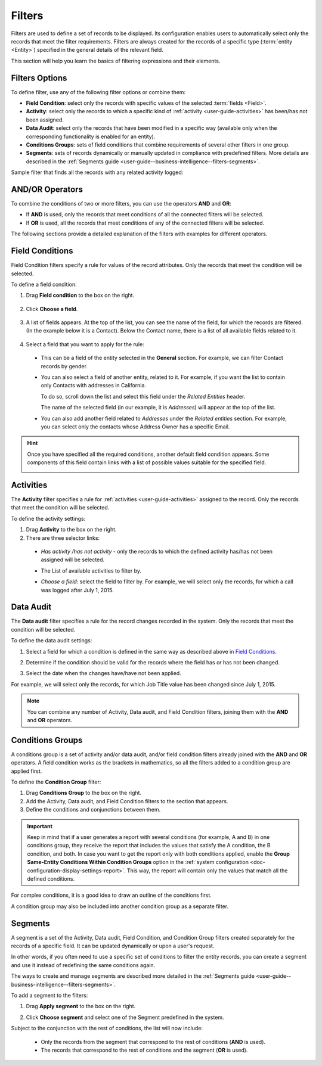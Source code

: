 .. _user-guide--business-intelligence--filters-management:
.. _user-guide-getting-started-filters:
.. _user-guide-filters-management:

Filters
=======

Filters are used to define a set of records to be displayed. Its configuration enables users to automatically select only the records that meet the filter requirements.
Filters are always created for the records of a specific type (:term:`entity <Entity>`) specified in the general details of the relevant field.

This section will help you learn the basics of filtering expressions and their elements.

Filters Options
---------------

To define filter, use any of the following filter options or combine them:

- **Field Condition**: select only the records with specific values of the selected :term:`fields <Field>`.
- **Activity**: select only the records to which a specific kind of :ref:`activity <user-guide-activities>` has been/has not been assigned.
- **Data Audit**: select only the records that have been modified in a specific way (available only when the corresponding functionality is enabled for an entity).
- **Conditions Groups**: sets of field conditions that combine requirements of several other filters in one group.
- **Segments**: sets of records dynamically or manually updated in compliance with predefined filters. More details are described in the :ref:`Segments guide <user-guide--business-intelligence--filters-segments>`.

Sample filter that finds all the records with any related activity logged:

.. image:: /user_doc/img/reports/filters_1.1.png

AND/OR Operators
----------------

To combine the conditions of two or more filters, you can use the operators **AND** and **OR**:

- If **AND** is used, only the records that meet conditions of all the connected filters will be selected.
- If **OR** is used, all the records that meet conditions of any of the connected filters will be selected.

The following sections provide a detailed explanation of the filters with examples for different operators.

.. image:: /user_doc/img/reports/filters_1.png

.. _user-guide--business-intelligence--filters-field-conditions:

Field Conditions
----------------

Field Condition filters specify a rule for values of the record attributes. Only the records that meet the condition will be selected.

To define a field condition:

1. Drag **Field condition** to the box on the right.

  .. image:: /user_doc/img/reports/filters_2.png

2. Click **Choose a field**.

  .. image:: /user_doc/img/reports/filters_3.png

3. A list of fields appears. At the top of the list, you can see the name of the field, for which the records are filtered. (In the example below it is a Contact). Below the Contact name, there is a list of all available fields related to it.

  .. image:: /user_doc/img/reports/filters_4.png

4. Select a field that you want to apply for the rule:

  - This can be a field of the entity selected in the **General** section. For example, we can filter Contact records by gender.

  .. image:: /user_doc/img/reports/filters_5.png

  - You can also select a field of another entity, related to it. For example, if you want the list to contain only Contacts with addresses in California.

    To do so, scroll down the list and select this field under the *Related Entities* header.

    .. image:: /user_doc/img/reports/filters_6.png

    The name of the selected field (in our example, it is *Addresses*) will appear at the top of the list.

    .. image:: /user_doc/img/reports/filters_7.png

  - You can also add another field related to *Addresses* under the *Related entities* section. For example, you can select only the contacts whose Address Owner has a specific Email.

    .. image:: /user_doc/img/reports/filters_8.png

.. hint::

    Once you have specified all the required conditions, another default field condition appears. Some components of this field contain links with a list of possible values suitable for the specified field.

    .. image:: /user_doc/img/reports/filters_9.png

.. _user-guide--business-intelligence--filters-activity:

Activities
----------

The **Activity** filter specifies a rule for :ref:`activities <user-guide-activities>` assigned to the record. Only the records that meet the condition will be selected.

To define the activity settings:

1. Drag **Activity** to the box on the right.
2. There are three selector links:

  - *Has activity /has not activity* - only the records to which the defined activity has/has not been assigned will be selected.

    .. image:: /user_doc/img/reports/filters_10.png

  - The List of available activities to filter by.

    .. image:: /user_doc/img/reports/filters_11.png

  - *Choose a field*: select the field to filter by. For example, we will select only the records, for which a call was logged after July 1, 2015.

.. image:: /user_doc/img/reports/filters_12.png

.. _user-guide--business-intelligence--filters-data-audit:

Data Audit
----------

The **Data audit** filter specifies a rule for the record changes recorded in the system. Only the records that meet the condition will be selected.

To define the data audit settings:

1. Select a field for which a condition is defined in the same way as described above in `Field Conditions`_.
2. Determine if the condition should be valid for the records where the field has or has not been changed.

   .. image:: /user_doc/img/reports/filters_13.png

3. Select the date when the changes have/have not been applied.

For example, we will select only the records, for which Job Title value has been changed since July 1, 2015.

.. image:: /user_doc/img/reports/filters_14.png

.. note::

    You can combine any number of Activity, Data audit, and Field Condition filters, joining them with the **AND** and **OR** operators.

.. _user-guide--business-intelligence--filters-condition-groups:

Conditions Groups
-----------------

A conditions group is a set of activity and/or data audit, and/or field condition filters already joined with the **AND** and **OR** operators. A field condition works as the brackets in mathematics, so all the filters added to a condition group are applied first.

To define the **Condition Group** filter:

1. Drag **Conditions Group** to the box on the right.
2. Add the Activity, Data audit, and Field Condition filters to the section that appears.
3. Define the conditions and conjunctions between them.

.. important:: Keep in mind that if a user generates a report with several conditions (for example, A and B) in one conditions group, they receive the report that includes the values that satisfy the A condition, the B condition, and both. In case you want to get the report only with both conditions applied, enable the **Group Same-Entity Conditions Within Condition Groups** option in the :ref:`system configuration <doc-configuration-display-settings-report>`. This way, the report will contain only the values that match all the defined conditions.

For complex conditions, it is a good idea to draw an outline of the conditions first.

A condition group may also be included into another condition group as a separate filter.

.. _user-guide-filters-segments:

Segments
--------

A segment is a set of the Activity, Data audit, Field Condition, and Condition Group filters created separately for the records of a specific field. It can be updated dynamically or upon a user's request.

In other words, if you often need to use a specific set of conditions to filter the entity records, you can create a segment and use it instead of redefining the same conditions again.

The ways to create and manage segments are described more detailed in the :ref:`Segments guide <user-guide--business-intelligence--filters-segments>`.

To add a segment to the filters:

1. Drag **Apply segment** to the box on the right.

   .. image:: /user_doc/img/reports/filters_15.png

2. Click **Choose segment** and select one of the Segment predefined in the system.

   .. image:: /user_doc/img/reports/filters_16.png

Subject to the conjunction with the rest of conditions, the list will now include:

 - Only the records from the segment that correspond to the rest of conditions (**AND** is used).

 - The records that correspond to the rest of conditions and the segment (**OR** is used).